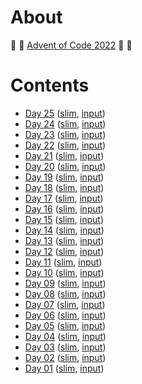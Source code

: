 * About

🎁 🎄 [[https://adventofcode.com/2022][Advent of Code 2022]] 🎄 🎁

[[https://cdn.discordapp.com/emojis/832967182136377384.png]]

* Contents

- [[./day-25.el][Day 25]] ([[./day-25-slim.el][slim]], [[./input-01.txt][input]])
- [[./day-24.el][Day 24]] ([[./day-24-slim.el][slim]], [[./input-02.txt][input]])
- [[./day-23.el][Day 23]] ([[./day-23-slim.el][slim]], [[./input-03.txt][input]])
- [[./day-22.el][Day 22]] ([[./day-22-slim.el][slim]], [[./input-04.txt][input]])
- [[./day-21.el][Day 21]] ([[./day-21-slim.el][slim]], [[./input-05.txt][input]])
- [[./day-20.el][Day 20]] ([[./day-20-slim.el][slim]], [[./input-06.txt][input]])
- [[./day-19.el][Day 19]] ([[./day-19-slim.el][slim]], [[./input-07.txt][input]])
- [[./day-18.el][Day 18]] ([[./day-18-slim.el][slim]], [[./input-08.txt][input]])
- [[./day-17.el][Day 17]] ([[./day-17-slim.el][slim]], [[./input-09.txt][input]])
- [[./day-16.el][Day 16]] ([[./day-16-slim.el][slim]], [[./input-10.txt][input]])
- [[./day-15.el][Day 15]] ([[./day-15-slim.el][slim]], [[./input-11.txt][input]])
- [[./day-14.el][Day 14]] ([[./day-14-slim.el][slim]], [[./input-12.txt][input]])
- [[./day-13.el][Day 13]] ([[./day-13-slim.el][slim]], [[./input-13.txt][input]])
- [[./day-12.el][Day 12]] ([[./day-12-slim.el][slim]], [[./input-14.txt][input]])
- [[./day-11.el][Day 11]] ([[./day-11-slim.el][slim]], [[./input-15.txt][input]])
- [[./day-10.el][Day 10]] ([[./day-10-slim.el][slim]], [[./input-16.txt][input]])
- [[./day-09.el][Day 09]] ([[./day-09-slim.el][slim]], [[./input-17.txt][input]])
- [[./day-08.el][Day 08]] ([[./day-08-slim.el][slim]], [[./input-18.txt][input]])
- [[./day-07.el][Day 07]] ([[./day-07-slim.el][slim]], [[./input-19.txt][input]])
- [[./day-06.el][Day 06]] ([[./day-06-slim.el][slim]], [[./input-20.txt][input]])
- [[./day-05.el][Day 05]] ([[./day-05-slim.el][slim]], [[./input-21.txt][input]])
- [[./day-04.el][Day 04]] ([[./day-04-slim.el][slim]], [[./input-22.txt][input]])
- [[./day-03.el][Day 03]] ([[./day-03-slim.el][slim]], [[./input-23.txt][input]])
- [[./day-02.el][Day 02]] ([[./day-02-slim.el][slim]], [[./input-24.txt][input]])
- [[./day-01.el][Day 01]] ([[./day-01-slim.el][slim]], [[./input-25.txt][input]])
